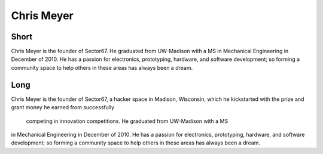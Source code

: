 Chris Meyer 
=========

Short 
----- 
Chris Meyer is the founder of Sector67.  He graduated from
UW-Madison with a MS in Mechanical Engineering in December of 2010.  He has a
passion for electronics, prototyping, hardware, and software development; so
forming a community space to help others in these areas has always been a
dream. 
  
Long 
---- 
Chris Meyer is the founder of Sector67, a hacker space in Madison, Wisconsin, 
which he kickstarted with the prize and grant money he earned from successfully
 competing in innovation competitions.  He graduated from UW-Madison with a MS 
in Mechanical Engineering in December of 2010.  He has a passion for electronics, 
prototyping, hardware, and software development; so forming a community space to 
help others in these areas has always been a dream. 
